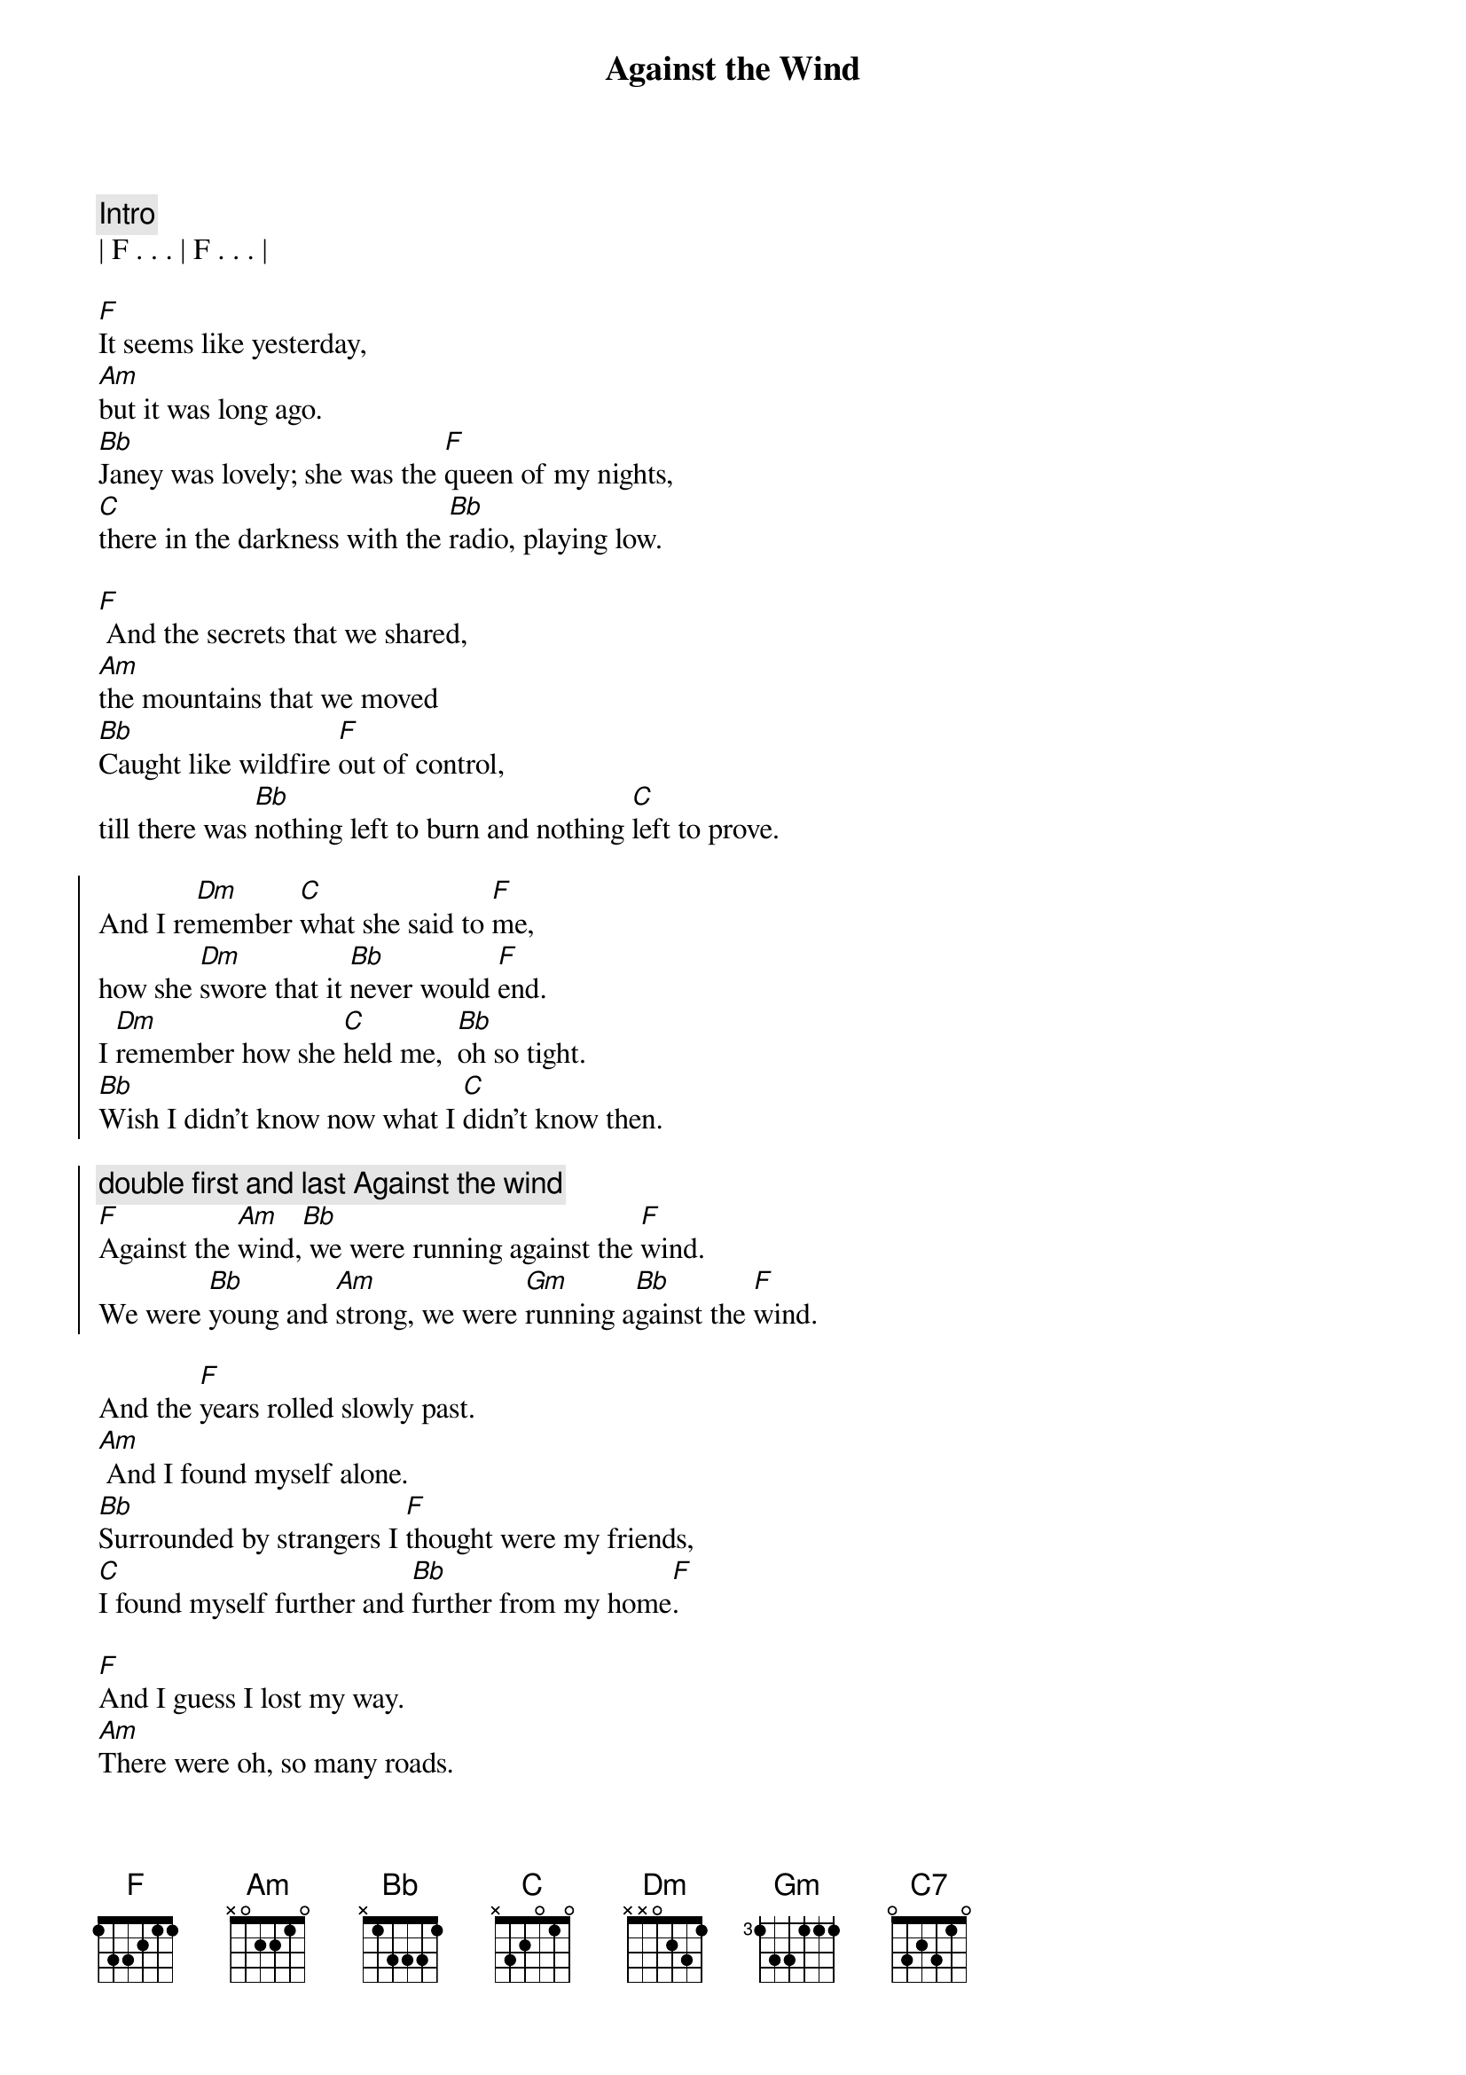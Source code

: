 
{title: Against the Wind}
{artist: Bob Seger}
{key: F}
{duration: 3:50}
{tempo: 109}
{meta: nord: M44}
{meta: countin: 4}
{meta: backing: 10}
{meta: performanceKey: F}

{c: Intro}
| F . . . | F . . . |

{sov}
[F]It seems like yesterday,
[Am]but it was long ago.
[Bb]Janey was lovely; she was the [F]queen of my nights,
[C]there in the darkness with the [Bb]radio, playing low.
{eov}

{sov}
[F] And the secrets that we shared,
[Am]the mountains that we moved
[Bb]Caught like wildfire [F]out of control,
till there was [Bb]nothing left to burn and nothing [C]left to prove.
{eov}

{soc}
And I re[Dm]member [C]what she said to [F]me,
how she [Dm]swore that it [Bb]never would [F]end.
I [Dm]remember how she [C]held me,  [Bb]oh so tight.
[Bb]Wish I didn’t know now what I [C]didn’t know then.

{c: double first and last Against the wind}
[F]Against the [Am]wind,[Bb] we were running against the [F]wind.
We were [Bb]young and [Am]strong, we were [Gm]running a[Bb]gainst the [F]wind.
{eoc}

{sov}
And the [F]years rolled slowly past.
[Am] And I found myself alone.
[Bb]Surrounded by strangers I [F]thought were my friends,
[C]I found myself further and [Bb]further from my home[F].
{eov}

{sov}
[F]And I guess I lost my way.
[Am]There were oh, so many roads.
I was [Bb]living to run, and [F]running to live,
never [Bb]worrying about paying, or even how m[C]uch I owed.
{eov}

{soc}
Runnin’ [Dm]8 miles a [C]minute for months at a [F]time,
breaking [Dm]all of the [Bb]rules that would [F]bend.
I be[Dm]gin to [C]find myself just [Bb]searching,
searching for shelter a[C]gain and again.

{c: double first and last Against the wind}
[F]Against the [Am]wind,[Bb]  a little something against the [F]wind.
I [Bb]found my[Am]self seeking [Gm]shelter a[Bb]gainst the [F]wind.
{eoc}

{c: Solo}
| (wind) F ...    | F ... |
| F ...  | F ...  | F ...  | F ...  |
| Am ... | Am ... | Bb ...  | F ...  |
| C ...  | Bb (F-G-A Bb/F-Bb/E-Bb/F)   |
| F ...  | F ...  | Am (C/A-D/B-E-C A/C-B/D-C/G) | Am ... |
| Bb ...  | F ...  | Bb ...  | C ...  | C ... |

{c: Bridge}
Well those [Dm]drifter’s [C]days are past me [F]now,
I’ve got [Dm]so much [Bb]more to think a[F]bout.
[Dm]Deadlines and [C]commitments[Bb];
what to leave in, [C]what to leave out.

{soc}
{c: double first and last Against the wind}
A[F]gainst the [Am]wind,[Bb]
I’m still running against the [F]wind.
I’m [Bb]older [Am]now but still [Gm]running a[Bb]gainst the [F]wind.
{eoc}

{c: Outro}
Well, [Bb]I’m older [Am]now but still [C7]running...
Against the [Bb]wind

{c: Against the wind harmonies: C -> Bb, Bb -> A}
Against the [F]wind
Against the [Bb]wind (still running)
Against the [F]wind (I m still running against the wind)
Against the [Bb]wind (I m still running)
Against the [F]wind (I m still running against the wind)
Against the [Bb]wind (still running)
Against the [F]wind (running against the wind, running against the wind)
[Bb] [F]
{c: End Outro}
